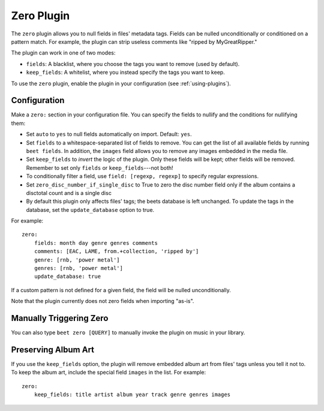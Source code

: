 Zero Plugin
===========

The ``zero`` plugin allows you to null fields in files' metadata tags. Fields
can be nulled unconditionally or conditioned on a pattern match. For example,
the plugin can strip useless comments like "ripped by MyGreatRipper."

The plugin can work in one of two modes:

- ``fields``: A blacklist, where you choose the tags you want to remove (used by
  default).
- ``keep_fields``: A whitelist, where you instead specify the tags you want to
  keep.

To use the ``zero`` plugin, enable the plugin in your configuration (see
:ref:`using-plugins`).

Configuration
-------------

Make a ``zero:`` section in your configuration file. You can specify the fields
to nullify and the conditions for nullifying them:

- Set ``auto`` to ``yes`` to null fields automatically on import. Default:
  ``yes``.
- Set ``fields`` to a whitespace-separated list of fields to remove. You can get
  the list of all available fields by running ``beet fields``. In addition, the
  ``images`` field allows you to remove any images embedded in the media file.
- Set ``keep_fields`` to *invert* the logic of the plugin. Only these fields
  will be kept; other fields will be removed. Remember to set only ``fields`` or
  ``keep_fields``---not both!
- To conditionally filter a field, use ``field: [regexp, regexp]`` to specify
  regular expressions.
- Set ``zero_disc_number_if_single_disc`` to True to zero the disc number
  field only if the album contains a disctotal count and is a single disc
- By default this plugin only affects files' tags; the beets database is left
  unchanged. To update the tags in the database, set the ``update_database``
  option to true.

For example:

::

    zero:
        fields: month day genre genres comments
        comments: [EAC, LAME, from.+collection, 'ripped by']
        genre: [rnb, 'power metal']
        genres: [rnb, 'power metal']
        update_database: true

If a custom pattern is not defined for a given field, the field will be nulled
unconditionally.

Note that the plugin currently does not zero fields when importing "as-is".

Manually Triggering Zero
------------------------

You can also type ``beet zero [QUERY]`` to manually invoke the plugin on music
in your library.

Preserving Album Art
--------------------

If you use the ``keep_fields`` option, the plugin will remove embedded album art
from files' tags unless you tell it not to. To keep the album art, include the
special field ``images`` in the list. For example:

::

    zero:
        keep_fields: title artist album year track genre genres images
